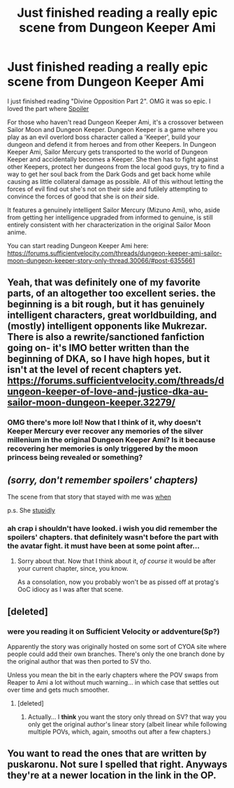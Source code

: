 #+TITLE: Just finished reading a really epic scene from Dungeon Keeper Ami

* Just finished reading a really epic scene from Dungeon Keeper Ami
:PROPERTIES:
:Author: Sailor_Vulcan
:Score: 14
:DateUnix: 1479606482.0
:DateShort: 2016-Nov-20
:END:
I just finished reading "Divine Opposition Part 2". OMG it was so epic. I loved the part where [[#s][Spoiler]]

For those who haven't read Dungeon Keeper Ami, it's a crossover between Sailor Moon and Dungeon Keeper. Dungeon Keeper is a game where you play as an evil overlord boss character called a 'Keeper', build your dungeon and defend it from heroes and from other Keepers. In Dungeon Keeper Ami, Sailor Mercury gets transported to the world of Dungeon Keeper and accidentally becomes a Keeper. She then has to fight against other Keepers, protect her dungeons from the local good guys, try to find a way to get her soul back from the Dark Gods and get back home while causing as little collateral damage as possible. All of this without letting the forces of evil find out she's not on their side and futilely attempting to convince the forces of good that she is on /their/ side.

It features a genuinely intelligent Sailor Mercury (Mizuno Ami), who, aside from getting her intelligence upgraded from informed to genuine, is still entirely consistent with her characterization in the original Sailor Moon anime.

You can start reading Dungeon Keeper Ami here: [[https://forums.sufficientvelocity.com/threads/dungeon-keeper-ami-sailor-moon-dungeon-keeper-story-only-thread.30066/#post-6355661]]


** Yeah, that was definitely one of my favorite parts, of an altogether too excellent series. the beginning is a bit rough, but it has genuinely intelligent characters, great worldbuilding, and (mostly) intelligent opponents like Mukrezar. There is also a rewrite/sanctioned fanfiction going on- it's IMO better written than the beginning of DKA, so I have high hopes, but it isn't at the level of recent chapters yet. [[https://forums.sufficientvelocity.com/threads/dungeon-keeper-of-love-and-justice-dka-au-sailor-moon-dungeon-keeper.32279/]]
:PROPERTIES:
:Author: 1101560
:Score: 3
:DateUnix: 1479608061.0
:DateShort: 2016-Nov-20
:END:

*** OMG there's more lol! Now that I think of it, why doesn't Keeper Mercury ever recover any memories of the silver millenium in the original Dungeon Keeper Ami? Is it because recovering her memories is only triggered by the moon princess being revealed or something?
:PROPERTIES:
:Author: Sailor_Vulcan
:Score: 1
:DateUnix: 1479609627.0
:DateShort: 2016-Nov-20
:END:


** /(sorry, don't remember spoilers' chapters)/

The scene from that story that stayed with me was [[#s][when]]

p.s. She [[#s][stupidly]]
:PROPERTIES:
:Author: OutOfNiceUsernames
:Score: 2
:DateUnix: 1479610319.0
:DateShort: 2016-Nov-20
:END:

*** ah crap i shouldn't have looked. i wish you did remember the spoilers' chapters. that definitely wasn't before the part with the avatar fight. it must have been at some point after...
:PROPERTIES:
:Author: Sailor_Vulcan
:Score: 2
:DateUnix: 1479610737.0
:DateShort: 2016-Nov-20
:END:

**** Sorry about that. Now that I think about it, /of course/ it would be after your current chapter, since, you know.

As a consolation, now you probably won't be as pissed off at protag's OoC idiocy as I was after that scene.
:PROPERTIES:
:Author: OutOfNiceUsernames
:Score: 1
:DateUnix: 1479664249.0
:DateShort: 2016-Nov-20
:END:


** [deleted]
:PROPERTIES:
:Score: 1
:DateUnix: 1479699526.0
:DateShort: 2016-Nov-21
:END:

*** were you reading it on Sufficient Velocity or addventure(Sp?)

Apparently the story was originally hosted on some sort of CYOA site where people could add their own branches. There's only the one branch done by the original author that was then ported to SV tho.

Unless you mean the bit in the early chapters where the POV swaps from Reaper to Ami a lot without much warning... in which case that settles out over time and gets much smoother.
:PROPERTIES:
:Author: Ruljinn
:Score: 2
:DateUnix: 1481218102.0
:DateShort: 2016-Dec-08
:END:

**** [deleted]
:PROPERTIES:
:Score: 1
:DateUnix: 1481219082.0
:DateShort: 2016-Dec-08
:END:

***** Actually... I *think* you want the story only thread on SV? that way you only get the original author's linear story (albeit linear while following multiple POVs, which, again, smooths out after a few chapters.)
:PROPERTIES:
:Author: Ruljinn
:Score: 2
:DateUnix: 1481220307.0
:DateShort: 2016-Dec-08
:END:


** You want to read the ones that are written by puskaronu. Not sure I spelled that right. Anyways they're at a newer location in the link in the OP.
:PROPERTIES:
:Author: Sailor_Vulcan
:Score: 1
:DateUnix: 1479701849.0
:DateShort: 2016-Nov-21
:END:
